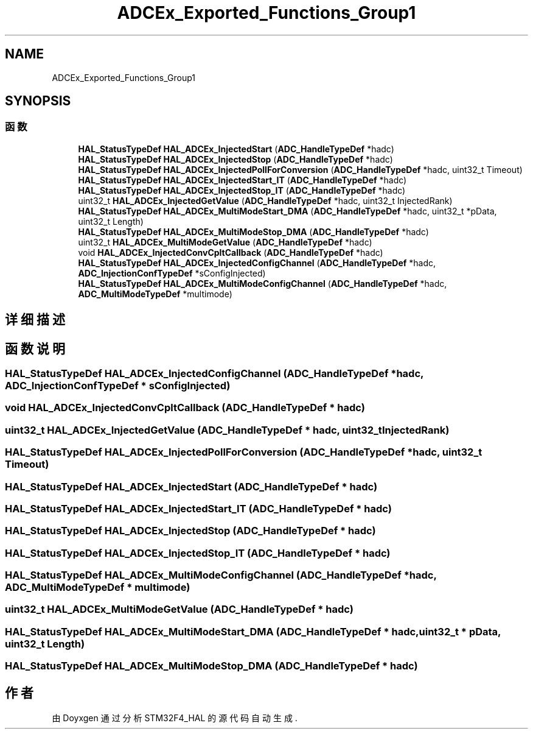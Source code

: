 .TH "ADCEx_Exported_Functions_Group1" 3 "2020年 八月 7日 星期五" "Version 1.24.0" "STM32F4_HAL" \" -*- nroff -*-
.ad l
.nh
.SH NAME
ADCEx_Exported_Functions_Group1
.SH SYNOPSIS
.br
.PP
.SS "函数"

.in +1c
.ti -1c
.RI "\fBHAL_StatusTypeDef\fP \fBHAL_ADCEx_InjectedStart\fP (\fBADC_HandleTypeDef\fP *hadc)"
.br
.ti -1c
.RI "\fBHAL_StatusTypeDef\fP \fBHAL_ADCEx_InjectedStop\fP (\fBADC_HandleTypeDef\fP *hadc)"
.br
.ti -1c
.RI "\fBHAL_StatusTypeDef\fP \fBHAL_ADCEx_InjectedPollForConversion\fP (\fBADC_HandleTypeDef\fP *hadc, uint32_t Timeout)"
.br
.ti -1c
.RI "\fBHAL_StatusTypeDef\fP \fBHAL_ADCEx_InjectedStart_IT\fP (\fBADC_HandleTypeDef\fP *hadc)"
.br
.ti -1c
.RI "\fBHAL_StatusTypeDef\fP \fBHAL_ADCEx_InjectedStop_IT\fP (\fBADC_HandleTypeDef\fP *hadc)"
.br
.ti -1c
.RI "uint32_t \fBHAL_ADCEx_InjectedGetValue\fP (\fBADC_HandleTypeDef\fP *hadc, uint32_t InjectedRank)"
.br
.ti -1c
.RI "\fBHAL_StatusTypeDef\fP \fBHAL_ADCEx_MultiModeStart_DMA\fP (\fBADC_HandleTypeDef\fP *hadc, uint32_t *pData, uint32_t Length)"
.br
.ti -1c
.RI "\fBHAL_StatusTypeDef\fP \fBHAL_ADCEx_MultiModeStop_DMA\fP (\fBADC_HandleTypeDef\fP *hadc)"
.br
.ti -1c
.RI "uint32_t \fBHAL_ADCEx_MultiModeGetValue\fP (\fBADC_HandleTypeDef\fP *hadc)"
.br
.ti -1c
.RI "void \fBHAL_ADCEx_InjectedConvCpltCallback\fP (\fBADC_HandleTypeDef\fP *hadc)"
.br
.ti -1c
.RI "\fBHAL_StatusTypeDef\fP \fBHAL_ADCEx_InjectedConfigChannel\fP (\fBADC_HandleTypeDef\fP *hadc, \fBADC_InjectionConfTypeDef\fP *sConfigInjected)"
.br
.ti -1c
.RI "\fBHAL_StatusTypeDef\fP \fBHAL_ADCEx_MultiModeConfigChannel\fP (\fBADC_HandleTypeDef\fP *hadc, \fBADC_MultiModeTypeDef\fP *multimode)"
.br
.in -1c
.SH "详细描述"
.PP 

.SH "函数说明"
.PP 
.SS "\fBHAL_StatusTypeDef\fP HAL_ADCEx_InjectedConfigChannel (\fBADC_HandleTypeDef\fP * hadc, \fBADC_InjectionConfTypeDef\fP * sConfigInjected)"

.SS "void HAL_ADCEx_InjectedConvCpltCallback (\fBADC_HandleTypeDef\fP * hadc)"

.SS "uint32_t HAL_ADCEx_InjectedGetValue (\fBADC_HandleTypeDef\fP * hadc, uint32_t InjectedRank)"

.SS "\fBHAL_StatusTypeDef\fP HAL_ADCEx_InjectedPollForConversion (\fBADC_HandleTypeDef\fP * hadc, uint32_t Timeout)"

.SS "\fBHAL_StatusTypeDef\fP HAL_ADCEx_InjectedStart (\fBADC_HandleTypeDef\fP * hadc)"

.SS "\fBHAL_StatusTypeDef\fP HAL_ADCEx_InjectedStart_IT (\fBADC_HandleTypeDef\fP * hadc)"

.SS "\fBHAL_StatusTypeDef\fP HAL_ADCEx_InjectedStop (\fBADC_HandleTypeDef\fP * hadc)"

.SS "\fBHAL_StatusTypeDef\fP HAL_ADCEx_InjectedStop_IT (\fBADC_HandleTypeDef\fP * hadc)"

.SS "\fBHAL_StatusTypeDef\fP HAL_ADCEx_MultiModeConfigChannel (\fBADC_HandleTypeDef\fP * hadc, \fBADC_MultiModeTypeDef\fP * multimode)"

.SS "uint32_t HAL_ADCEx_MultiModeGetValue (\fBADC_HandleTypeDef\fP * hadc)"

.SS "\fBHAL_StatusTypeDef\fP HAL_ADCEx_MultiModeStart_DMA (\fBADC_HandleTypeDef\fP * hadc, uint32_t * pData, uint32_t Length)"

.SS "\fBHAL_StatusTypeDef\fP HAL_ADCEx_MultiModeStop_DMA (\fBADC_HandleTypeDef\fP * hadc)"

.SH "作者"
.PP 
由 Doyxgen 通过分析 STM32F4_HAL 的 源代码自动生成\&.
